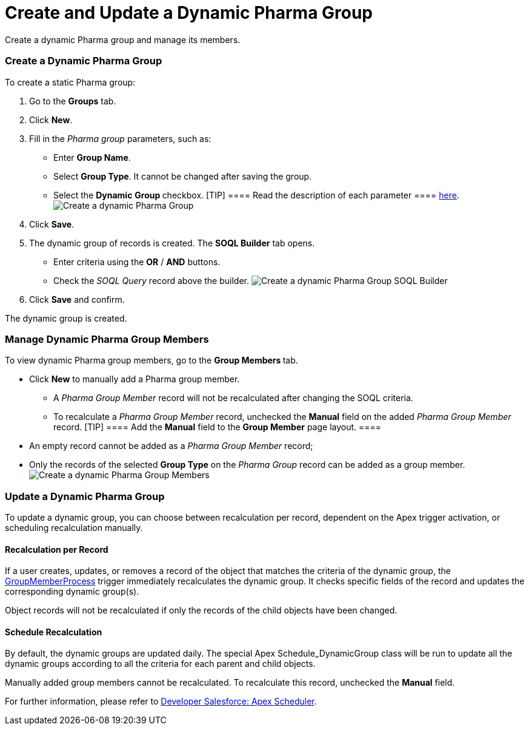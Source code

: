 = Create and Update a Dynamic Pharma Group

Create a dynamic Pharma group and manage its members.

:toc: :toclevels: 3

[[h2_2088856957]]
=== Create a Dynamic Pharma Group

To create a static Pharma group:

. Go to the *Groups* tab.
. Click *New*.
. Fill in the _Pharma group_ parameters, such as:
* Enter *Group Name*.
* Select *Group Type*. It cannot be changed after saving the group.
* Select the *Dynamic* **Group **checkbox.
[TIP] ==== Read the description of each parameter  ====
xref:pharma-group-field-reference[here].image:Create-a-dynamic-Pharma-Group.png[]
. Click *Save*.
. The dynamic group of records is created. The *SOQL Builder* tab
opens.
* Enter criteria using the *OR* / *AND* buttons.
* Check the _SOQL Query_ record above the builder.
image:Create-a-dynamic-Pharma-Group_SOQL-Builder.png[]
. Click *Save* and confirm.

The dynamic group is created.

[[h2_657316184]]
=== Manage Dynamic Pharma Group Members

To view dynamic Pharma group members, go to the **Group Members **tab.

* Click *New* to manually add a Pharma group member.
** A _Pharma Group Member_ record will not be recalculated after
changing the SOQL criteria.
** To recalculate a __Pharma Group Member __record, unchecked
the *Manual* field on the added __Pharma Group Member __record.
[TIP] ==== Add the *Manual* field to the *Group Member* page
layout. ====
* An empty record cannot be added as a _Pharma Group Member_ record;
* Only the records of the selected *Group Type* on the _Pharma
Group_ record can be added as a group member.
image:Create-a-dynamic-Pharma-Group_Members.png[]

[[h2_2007782862]]
=== Update a Dynamic Pharma Group

To update a dynamic group, you can choose between recalculation per
record, dependent on the Apex trigger activation, or scheduling
recalculation manually.

[[h3_1694404096]]
==== Recalculation per Record

If a user creates, updates, or removes a record of the object that
matches the criteria of the dynamic group, the
xref:group-member-process[GroupMemberProcess] trigger immediately
recalculates the dynamic group. It checks specific fields of the record
and updates the corresponding dynamic group(s).

Object records will not be recalculated if only the records of the child
objects have been changed.

[[h3_1746193321]]
==== Schedule Recalculation

By default, the dynamic groups are updated daily. The special
Apex Schedule_DynamicGroup class will be run to update all the
dynamic groups according to all the criteria for each parent and child
objects.

Manually added group members cannot be recalculated. To recalculate this
record, unchecked the *Manual* field.

For further information, please refer to
https://developer.salesforce.com/docs/atlas.en-us.apexcode.meta/apexcode/apex_scheduler.htm[Developer
Salesforce: Apex Scheduler].
